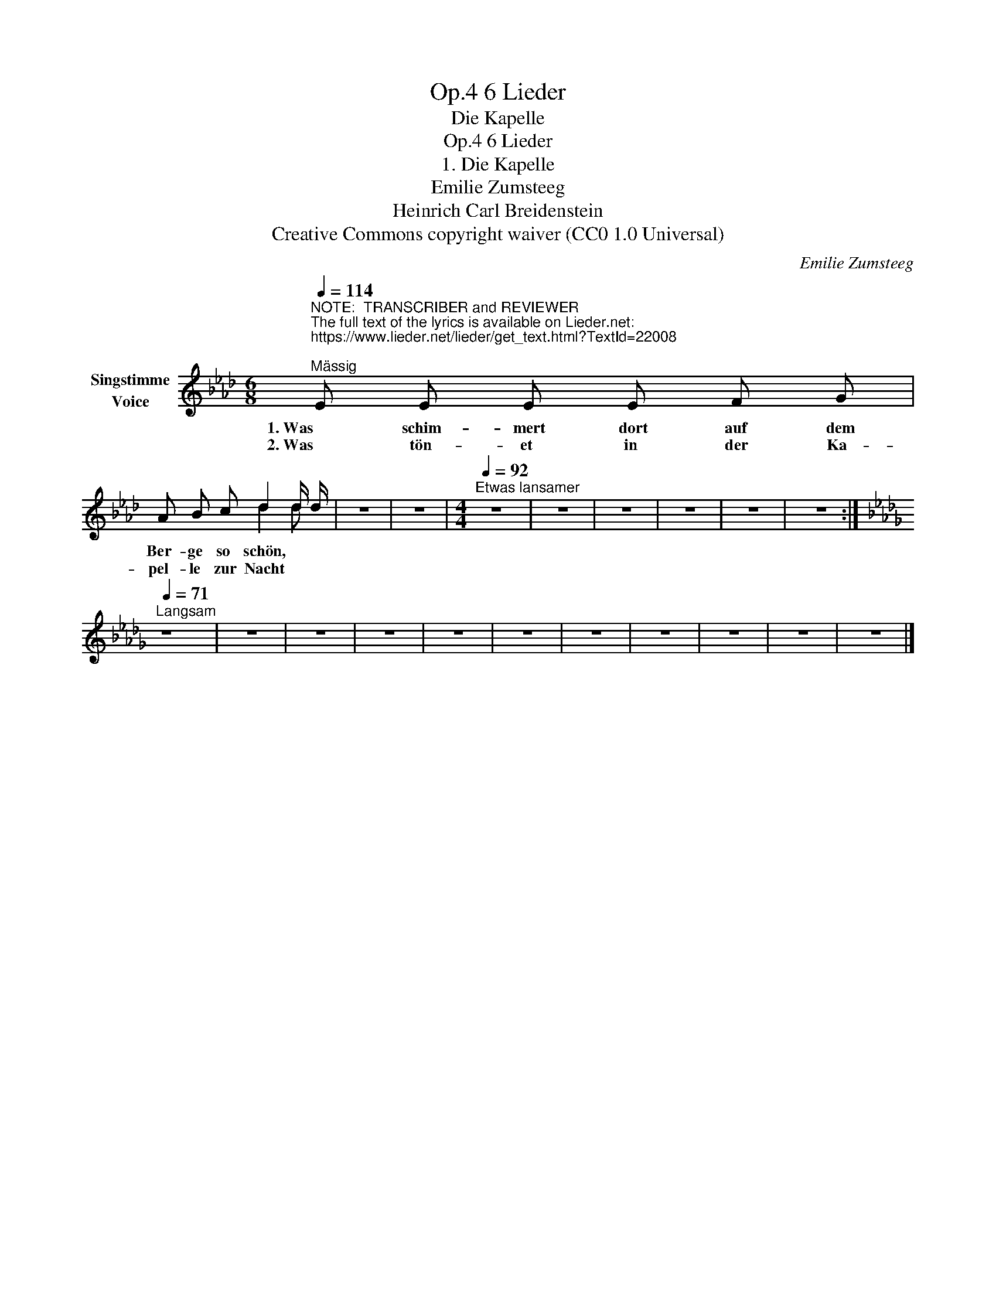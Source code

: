 X:1
T:6 Lieder, Op.4
T:Die Kapelle
T:6 Lieder, Op.4
T:1. Die Kapelle 
T:Emilie Zumsteeg
T:Heinrich Carl Breidenstein
T:Creative Commons copyright waiver (CC0 1.0 Universal)
C:Emilie Zumsteeg
Z:Heinrich Carl Breidenstein
Z:Creative Commons copyright waiver (CC0 1.0 Universal)
%%score ( 1 2 )
L:1/8
Q:1/4=114
M:6/8
K:Ab
V:1 treble nm="Singstimme\nVoice"
V:2 treble 
V:1
"^NOTE:  TRANSCRIBER and REVIEWER\nThe full text of the lyrics is available on Lieder.net:\nhttps://www.lieder.net/lieder/get_text.html?TextId=22008\n""^Mässig" E E E E F G | %1
w: 1. Was schim- mert dort auf dem|
w: 2. Was tön- et in der Ka-|
 A B c d2 d/ d/ | z6 | z6 |[M:4/4][Q:1/4=92]"^Etwas lansamer" z8 | z8 | z8 | z8 | z8 | z8 :| %10
w: Ber- ge so schön, * *|||||||||
w: pel- le zur Nacht * *|||||||||
[K:Db][Q:1/4=71]"^Langsam" z8 | z8 | z8 | z8 | z8 | z8 | z8 | z8 | z8 | z8 | z8 |] %21
w: |||||||||||
w: |||||||||||
V:2
 x6 | x3 d2 d | x6 | x6 |[M:4/4] x8 | x8 | x8 | x8 | x8 | x8 :|[K:Db] x8 | x8 | x8 | x8 | x8 | x8 | %16
 x8 | x8 | x8 | x8 | x8 |] %21

